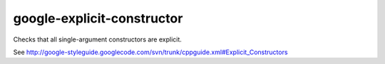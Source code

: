 google-explicit-constructor
===========================


Checks that all single-argument constructors are explicit.

See http://google-styleguide.googlecode.com/svn/trunk/cppguide.xml#Explicit_Constructors
